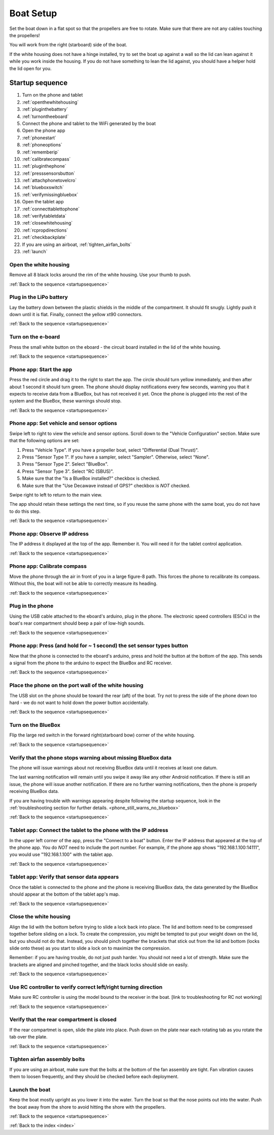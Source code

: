.. _boatsetup:

Boat Setup
==========

Set the boat down in a flat spot so that the propellers are free to rotate.
Make sure that there are not any cables touching the propellers!

You will work from the right (starboard) side of the boat.

If the white housing does not have a hinge installed, try to set the boat up against a wall so the lid can lean against it while you work inside the housing.
If you do not have something to lean the lid against, you should have a helper hold the lid open for you.

.. _startupsequence:

Startup sequence
----------------

#. Turn on the phone and tablet
#. :ref:`openthewhitehousing`
#. :ref:`pluginthebattery`
#. :ref:`turnontheeboard`
#. Connect the phone and tablet to the WiFi generated by the boat
#. Open the phone app
#. :ref:`phonestart`
#. :ref:`phoneoptions`
#. :ref:`rememberip`
#. :ref:`calibratecompass`
#. :ref:`pluginthephone`
#. :ref:`presssensorsbutton`
#. :ref:`attachphonetovelcro`
#. :ref:`blueboxswitch`
#. :ref:`verifymissingbluebox`
#. Open the tablet app
#. :ref:`connecttablettophone`
#. :ref:`verifytabletdata`
#. :ref:`closewhitehousing`
#. :ref:`rcpropdirections`
#. :ref:`checkbackplate`
#. If you are using an airboat, :ref:`tighten_airfan_bolts`
#. :ref:`launch`

.. _openthewhitehousing:

Open the white housing 
^^^^^^^^^^^^^^^^^^^^^^

Remove all 8 black locks around the rim of the white housing.
Use your thumb to push.

.. raw:: html

	<video width="640" height="480" controls muted> 
		<source src="_static/videos/sliding_lock_remove.mp4" type="video/mp4"/>
		Your browser does not support the video tag.
	</video>

:ref:`Back to the sequence <startupsequence>`

.. _pluginthebattery:

Plug in the LiPo battery
^^^^^^^^^^^^^^^^^^^^^^^^

Lay the battery down between the plastic shields in the middle of the compartment.
It should fit snugly. Lightly push it down until it is flat.
Finally, connect the yellow xt90 connectors.

.. raw:: html

	<video width="640" height="480" controls muted> 
		<source src="_static/videos/insert_battery.mp4" type="video/mp4"/>
		Your browser does not support the video tag.
	</video>

:ref:`Back to the sequence <startupsequence>`

.. _turnontheeboard:

Turn on the e-board
^^^^^^^^^^^^^^^^^^^

Press the small white button on the eboard - the circuit board installed in the lid of the white housing.

.. raw:: html

   <video width="640" height="480" controls muted> 
     <source src="_static/videos/eboard_button_closeup.mp4" type="video/mp4"/>
     Your browser does not support the video tag.
   </video>

:ref:`Back to the sequence <startupsequence>`

.. _phonestart:

Phone app: Start the app
^^^^^^^^^^^^^^^^^^^^^^^^

Press the red circle and drag it to the right to start the app.
The circle should turn yellow immediately, and then after about 1 second it should turn green.
The phone should display notifications every few seconds, warning you that it expects to receive data from a BlueBox, but has not received it yet.
Once the phone is plugged into the rest of the system and the BlueBox, these warnings should stop.

.. raw:: html

   <video width="640" height="480" controls muted> 
     <source src="_static/videos/phone_app_start.mp4" type="video/mp4"/>
     Your browser does not support the video tag.
   </video>

:ref:`Back to the sequence <startupsequence>`

.. _phoneoptions:

Phone app: Set vehicle and sensor options
^^^^^^^^^^^^^^^^^^^^^^^^^^^^^^^^^^^^^^^^^

Swipe left to right to view the vehicle and sensor options.
Scroll down to the "Vehicle Configuration" section. 
Make sure that the following options are set:

#. Press "Vehicle Type". If you have a propeller boat, select "Differential (Dual Thrust)".
#. Press "Sensor Type 1". If you have a sampler, select "Sampler". Otherwise, select "None".
#. Press "Sensor Type 2". Select "BlueBox".
#. Press "Sensor Type 3". Select "RC (SBUS)".
#. Make sure that the "Is a BlueBox installed?" checkbox is checked.
#. Make sure that the "Use Decawave instead of GPS?" checkbox is *NOT* checked.

Swipe right to left to return to the main view.

The app should retain these settings the next time, so if you reuse the same phone with the same boat, you do not have to do this step.

.. ## TODO: need to make a video of sensor options!

:ref:`Back to the sequence <startupsequence>`

.. _rememberip:

Phone app: Observe IP address
^^^^^^^^^^^^^^^^^^^^^^^^^^^^^

The IP address it displayed at the top of the app. Remember it. You will need it for the tablet control application.

:ref:`Back to the sequence <startupsequence>`

.. _calibratecompass:

Phone app: Calibrate compass
^^^^^^^^^^^^^^^^^^^^^^^^^^^^

Move the phone through the air in front of you in a large figure-8 path.
This forces the phone to recalibrate its compass.
Without this, the boat will not be able to correctly measure its heading.

.. raw:: html

   <video width="640" height="480" controls muted> 
     <source src="_static/videos/compass_calibrate.mp4" type="video/mp4"/>
     Your browser does not support the video tag.
   </video>

:ref:`Back to the sequence <startupsequence>`

.. _pluginthephone:

Plug in the phone
^^^^^^^^^^^^^^^^^

Using the USB cable attached to the eboard's arduino, plug in the phone.
The electronic speed controllers (ESCs) in the boat's rear compartment should beep a pair of low-high sounds.

.. raw:: html

   <video width="640" height="480" controls muted> 
     <source src="_static/videos/plug_in_phone.mp4" type="video/mp4"/>
     Your browser does not support the video tag.
   </video>

:ref:`Back to the sequence <startupsequence>`

.. _presssensorsbutton:

Phone app: Press (and hold for ~ 1 second) the set sensor types button
^^^^^^^^^^^^^^^^^^^^^^^^^^^^^^^^^^^^^^^^^^^^^^^^^^^^^^^^^^^^^^^^^^^^^^

Now that the phone is connected to the eboard's arduino, press and hold the button at the bottom of the app.
This sends a signal from the phone to the arduino to expect the BlueBox and RC receiver.

.. raw:: html

   <video width="640" height="480" controls muted> 
     <source src="_static/videos/phone_app_sensor_type_button.mp4" type="video/mp4"/>
     Your browser does not support the video tag.
   </video>

:ref:`Back to the sequence <startupsequence>`

.. _attachphonetovelcro:

Place the phone on the port wall of the white housing
^^^^^^^^^^^^^^^^^^^^^^^^^^^^^^^^^^^^^^^^^^^^^^^^^^^^^

The USB slot on the phone should be toward the rear (aft) of the boat.
Try not to press the side of the phone down too hard - we do not want to hold down the power button accidentally.

.. raw:: html

   <video width="640" height="480" controls muted> 
     <source src="_static/videos/mount_phone.mp4" type="video/mp4"/>
     Your browser does not support the video tag.
   </video>

:ref:`Back to the sequence <startupsequence>`

.. _blueboxswitch:

Turn on the BlueBox
^^^^^^^^^^^^^^^^^^^

Flip the large red switch in the forward right(starboard bow) corner of the white housing.

.. raw:: html

   <video width="640" height="480" controls muted> 
     <source src="_static/videos/bb_switch_on.mp4" type="video/mp4"/>
     Your browser does not support the video tag.
   </video>

:ref:`Back to the sequence <startupsequence>`

.. _verifymissingbluebox:

Verify that the phone stops warning about missing BlueBox data
^^^^^^^^^^^^^^^^^^^^^^^^^^^^^^^^^^^^^^^^^^^^^^^^^^^^^^^^^^^^^^

The phone will issue warnings about not receiving BlueBox data until it receives at least one datum.

The last warning notification will remain until you swipe it away like any other Android notification.
If there is still an issue, the phone will issue another notification.
If there are no further warning notifications, then the phone is properly receiving BlueBox data.

If you are having trouble with warnings appearing despite following the startup sequence,
look in the :ref:`troubleshooting section for further details. <phone_still_warns_no_bluebox>`

:ref:`Back to the sequence <startupsequence>`

.. _connecttablettophone:

Tablet app: Connect the tablet to the phone with the IP address
^^^^^^^^^^^^^^^^^^^^^^^^^^^^^^^^^^^^^^^^^^^^^^^^^^^^^^^^^^^^^^^

In the upper left corner of the app, press the "Connect to a boat" button.
Enter the IP address that appeared at the top of the phone app. 
You do *NOT* need to include the port number.
For example, if the phone app shows "192.168.1.100:14111", you would use "192.168.1.100" with the tablet app.

:ref:`Back to the sequence <startupsequence>`

.. _verifytabletdata:

Tablet app: Verify that sensor data appears
^^^^^^^^^^^^^^^^^^^^^^^^^^^^^^^^^^^^^^^^^^^

Once the tablet is connected to the phone and the phone is receiving BlueBox data,
the data generated by the BlueBox should appear at the bottom of the tablet app's map.


:ref:`Back to the sequence <startupsequence>`

.. _closewhitehousing:

Close the white housing
^^^^^^^^^^^^^^^^^^^^^^^

Align the lid with the bottom before trying to slide a lock back into place.
The lid and bottom need to be compressed together before sliding on a lock.
To create the compression, you might be tempted to put your weight down on the lid, but you should not do that.
Instead, you should pinch together the brackets that stick out from the lid and bottom (locks slide onto these) as you start to slide a lock on to maximize the compression.

Remember: if you are having trouble, do not just push harder.
You should not need a lot of strength. 
Make sure the brackets are aligned and pinched together, and the black locks should slide on easily.

.. raw:: html

   <video width="640" height="480" controls muted> 
     <source src="_static/videos/sliding_lock_attach.mp4" type="video/mp4"/>
     Your browser does not support the video tag.
   </video>


:ref:`Back to the sequence <startupsequence>`

.. _rcpropdirections:

Use RC controller to verify correct left/right turning direction
^^^^^^^^^^^^^^^^^^^^^^^^^^^^^^^^^^^^^^^^^^^^^^^^^^^^^^^^^^^^^^^^

Make sure RC controller is using the model bound to the receiver in the boat.
[link to troubleshooting for RC not working]

:ref:`Back to the sequence <startupsequence>`

.. _checkbackplate:

Verify that the rear compartment is closed
^^^^^^^^^^^^^^^^^^^^^^^^^^^^^^^^^^^^^^^^^^

If the rear compartmet is open, slide the plate into place.
Push down on the plate near each rotating tab as you rotate the tab over the plate.

:ref:`Back to the sequence <startupsequence>`

.. _tighten_airfan_bolts:

Tighten airfan assembly bolts
^^^^^^^^^^^^^^^^^^^^^^^^^^^^^

If you are using an airboat, make sure that the bolts at the bottom of the fan assembly are tight.
Fan vibration causes them to loosen frequently, and they should be checked before each deployment.

.. _launch:

Launch the boat
^^^^^^^^^^^^^^^

Keep the boat mostly upright as you lower it into the water.
Turn the boat so that the nose points out into the water.
Push the boat away from the shore to avoid hitting the shore with the propellers.

:ref:`Back to the sequence <startupsequence>`

:ref:`Back to the index <index>`
